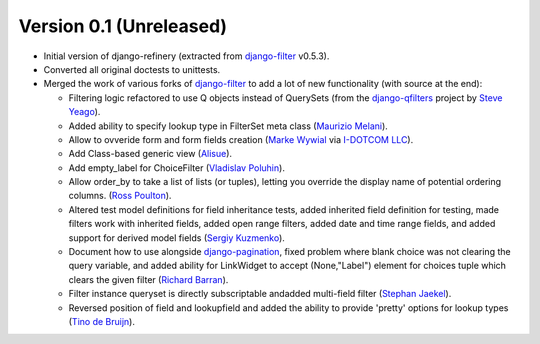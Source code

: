 Version 0.1 (Unreleased)
------------------------

* Initial version of django-refinery (extracted from django-filter_ v0.5.3).

* Converted all original doctests to unittests.

* Merged the work of various forks of django-filter_ to add a lot of new 
  functionality (with source at the end):
  
  - Filtering logic refactored to use Q objects instead of QuerySets (from
    the `django-qfilters`_ project by `Steve Yeago`_).
  
  - Added ability to specify lookup type in FilterSet meta class
    (`Maurizio Melani`_).
  
  - Allow to ovveride form and form fields creation (`Marke Wywial`_ via 
    `I-DOTCOM LLC`_).
  
  - Add Class-based generic view (`Alisue`_).
  
  - Add empty_label for ChoiceFilter (`Vladislav Poluhin`_).
  
  - Allow order_by to take a list of lists (or tuples), letting you override
    the display name of potential ordering columns. (`Ross Poulton`_).
  
  - Altered test model definitions for field inheritance tests, added inherited
    field definition for testing, made filters work with inherited fields,
    added open range filters, added date and time range fields, and added 
    support for derived model fields (`Sergiy Kuzmenko`_).
  
  - Document how to use alongside `django-pagination`_, fixed problem where 
    blank choice was not clearing the query variable, and added ability for 
    LinkWidget to accept (None,"Label") element for choices tuple which clears
    the given filter (`Richard Barran`_).
  
  - Filter instance queryset is directly subscriptable andadded multi-field
    filter (`Stephan Jaekel`_).
  
  - Reversed position of field and lookupfield and added the ability to 
    provide 'pretty' options for lookup types (`Tino de Bruijn`_).


.. _`django-filter`: https://github.com/alex/django-filter
.. _`django-qfilters`: https://github.com/subsume/django-qfilters
.. _`Steve Yeago`: https://github.com/subsume
.. _`Alisue`: https://github.com/lambdaalisue
.. _`Stephan Jaekel`: https://github.com/stephrdev
.. _`Marke Wywial`: https://github.com/onjin
.. _`I-DOTCOM LLC`: https://github.com/i-dotcom
.. _`Vladislav Poluhin`: https://github.com/midiotthimble
.. _`Ross Poulton`: https://github.com/rossp
.. _`Sergiy Kuzmenko`: https://github.com/shelldweller
.. _`Tino de Bruijn`: https://github.com/tino
.. _`Richard Barran`: https://github.com/richardbarran
.. _`Maurizio Melani`: https://github.com/gislab
.. _`django-pagination`: https://github.com/ericflo/django-pagination

